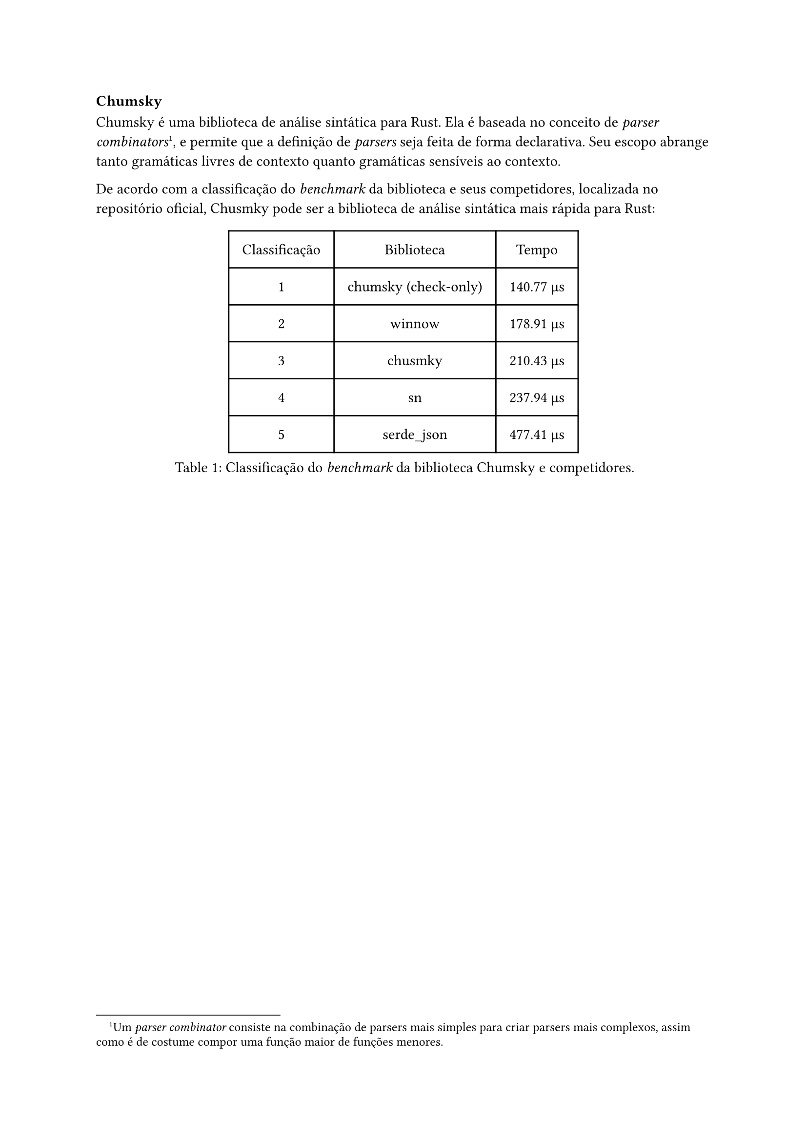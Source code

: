 === Chumsky

Chumsky é uma biblioteca de análise sintática para Rust. Ela é baseada no conceito de _parser combinators_ #footnote[Um _parser combinator_ consiste na combinação de parsers mais simples para criar parsers mais complexos, assim como é de costume compor uma função maior de funções menores.], e permite que a definição de _parsers_ seja feita de forma declarativa. Seu escopo abrange tanto gramáticas livres de contexto quanto gramáticas sensíveis ao contexto.

De acordo com a classificação do _benchmark_ da biblioteca e seus competidores, localizada no repositório oficial, Chusmky pode ser a biblioteca de análise sintática mais rápida para Rust:

#figure(
    table(
        columns: 3,
        inset: 10pt,
        align: horizon,
        table.header([Classificação], [Biblioteca], [Tempo]),
        [1],
        [chumsky (check-only)],
        [140.77 µs],
        [2],
        [winnow],
        [178.91 µs],
        [3],
        [chusmky],
        [210.43 µs],
        [4],
        [sn],
        [237.94 µs],
        [5],
        [serde_json],
        [477.41 µs],
    ),
    caption: [Classificação do _benchmark_ da biblioteca Chumsky e competidores.]
)
